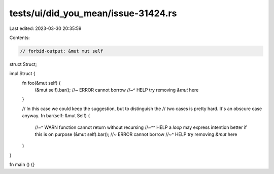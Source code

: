 tests/ui/did_you_mean/issue-31424.rs
====================================

Last edited: 2023-03-30 20:35:59

Contents:

.. code-block:: rs

    // forbid-output: &mut mut self

struct Struct;

impl Struct {
    fn foo(&mut self) {
        (&mut self).bar(); //~ ERROR cannot borrow
        //~^ HELP try removing `&mut` here
    }

    // In this case we could keep the suggestion, but to distinguish the
    // two cases is pretty hard. It's an obscure case anyway.
    fn bar(self: &mut Self) {
        //~^ WARN function cannot return without recursing
        //~^^ HELP a `loop` may express intention better if this is on purpose
        (&mut self).bar(); //~ ERROR cannot borrow
        //~^ HELP try removing `&mut` here
    }
}

fn main () {}


